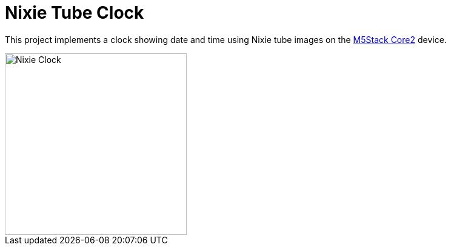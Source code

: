 = Nixie Tube Clock

This project implements a clock showing date and time using Nixie tube images on
the
link:https://m5stack.com/products/m5stack-core2-esp32-iot-development-kit[M5Stack
Core2] device.

image::nixie-clock.jpg[alt=Nixie Clock,width=300,align="center"]
